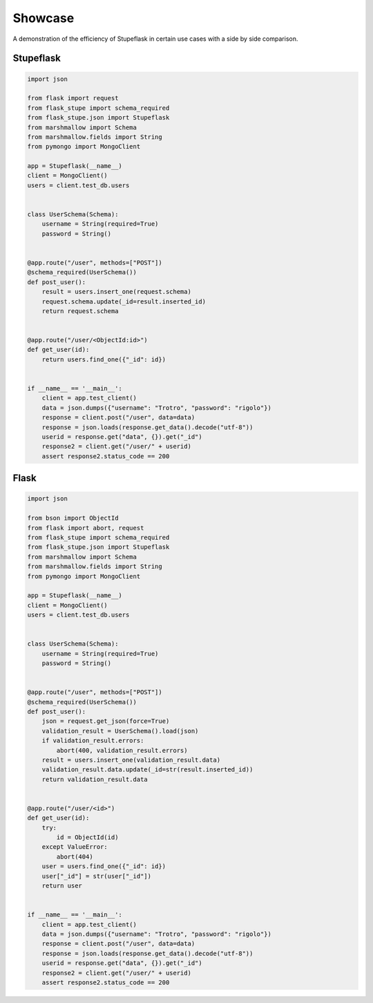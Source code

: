 Showcase
########

A demonstration of the efficiency of Stupeflask in certain use cases with a
side by side comparison.

Stupeflask
==========

.. code-block:: python

    import json

    from flask import request
    from flask_stupe import schema_required
    from flask_stupe.json import Stupeflask
    from marshmallow import Schema
    from marshmallow.fields import String
    from pymongo import MongoClient

    app = Stupeflask(__name__)
    client = MongoClient()
    users = client.test_db.users


    class UserSchema(Schema):
        username = String(required=True)
        password = String()


    @app.route("/user", methods=["POST"])
    @schema_required(UserSchema())
    def post_user():
        result = users.insert_one(request.schema)
        request.schema.update(_id=result.inserted_id)
        return request.schema


    @app.route("/user/<ObjectId:id>")
    def get_user(id):
        return users.find_one({"_id": id})


    if __name__ == '__main__':
        client = app.test_client()
        data = json.dumps({"username": "Trotro", "password": "rigolo"})
        response = client.post("/user", data=data)
        response = json.loads(response.get_data().decode("utf-8"))
        userid = response.get("data", {}).get("_id")
        response2 = client.get("/user/" + userid)
        assert response2.status_code == 200

Flask
=====

.. code-block:: python

    import json

    from bson import ObjectId
    from flask import abort, request
    from flask_stupe import schema_required
    from flask_stupe.json import Stupeflask
    from marshmallow import Schema
    from marshmallow.fields import String
    from pymongo import MongoClient

    app = Stupeflask(__name__)
    client = MongoClient()
    users = client.test_db.users


    class UserSchema(Schema):
        username = String(required=True)
        password = String()


    @app.route("/user", methods=["POST"])
    @schema_required(UserSchema())
    def post_user():
        json = request.get_json(force=True)
        validation_result = UserSchema().load(json)
        if validation_result.errors:
            abort(400, validation_result.errors)
        result = users.insert_one(validation_result.data)
        validation_result.data.update(_id=str(result.inserted_id))
        return validation_result.data


    @app.route("/user/<id>")
    def get_user(id):
        try:
            id = ObjectId(id)
        except ValueError:
            abort(404)
        user = users.find_one({"_id": id})
        user["_id"] = str(user["_id"])
        return user


    if __name__ == '__main__':
        client = app.test_client()
        data = json.dumps({"username": "Trotro", "password": "rigolo"})
        response = client.post("/user", data=data)
        response = json.loads(response.get_data().decode("utf-8"))
        userid = response.get("data", {}).get("_id")
        response2 = client.get("/user/" + userid)
        assert response2.status_code == 200
